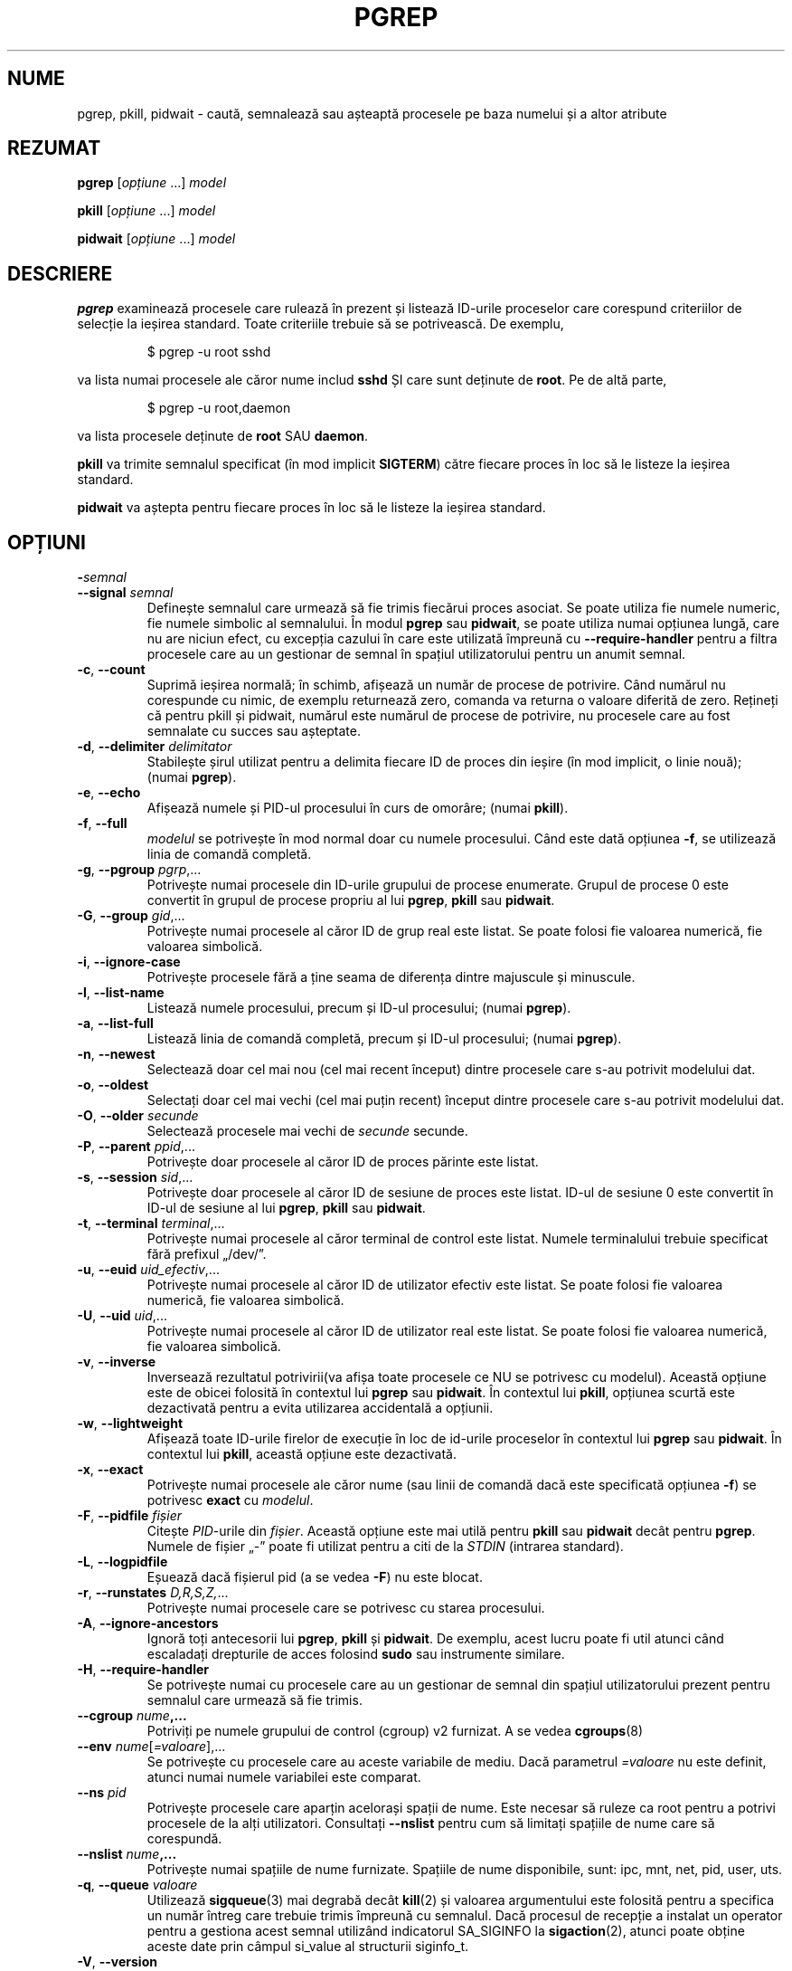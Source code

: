 .\"
.\" Copyright (c) 2004-2024 Craig Small <csmall@dropbear.xyz>
.\" Copyright (c) 2013-2024 Jim Warner <james.warner@comcast.net>
.\" Copyright (c) 2011-2012 Sami Kerola <kerolasa@iki.fi>
.\" Copyright (c) 2002-2004 Albert Cahalan
.\" Copyright (c) 2000      Kjetil Torgrim Homme
.\"
.\" This program is free software; you can redistribute it and/or modify
.\" it under the terms of the GNU General Public License as published by
.\" the Free Software Foundation; either version 2 of the License, or
.\" (at your option) any later version.
.\"
.\"*******************************************************************
.\"
.\" This file was generated with po4a. Translate the source file.
.\"
.\"*******************************************************************
.TH PGREP 1 05.02.2024 procps\-ng 
.SH NUME
pgrep, pkill, pidwait \- caută, semnalează sau așteaptă procesele pe baza
numelui și a altor atribute
.SH REZUMAT
\fBpgrep\fP [\fIopțiune\fP .\|.\|.\&] \fImodel\fP
.P
\fBpkill\fP [\fIopțiune\fP .\|.\|.\&] \fImodel\fP
.P
\fBpidwait\fP [\fIopțiune\fP .\|.\|.\&] \fImodel\fP
.SH DESCRIERE
\fBpgrep\fP examinează procesele care rulează în prezent și listează ID\-urile
proceselor care corespund criteriilor de selecție la ieșirea standard. Toate
criteriile trebuie să se potrivească. De exemplu,
.IP
$ pgrep \-u root sshd
.PP
va lista numai procesele ale căror nume includ \fBsshd\fP ȘI care sunt deținute
de \fBroot\fP. Pe de altă parte,
.IP
$ pgrep \-u root,daemon
.PP
va lista procesele deținute de \fBroot\fP SAU \fBdaemon\fP.
.PP
\fBpkill\fP va trimite semnalul specificat (în mod implicit \fBSIGTERM\fP) către
fiecare proces în loc să le listeze la ieșirea standard.
.PP
\fBpidwait\fP va aștepta pentru fiecare proces în loc să le listeze la ieșirea
standard.
.SH OPȚIUNI
.TP 
\fB\-\fP\fIsemnal\fP
.TQ
\fB\-\-signal\fP \fIsemnal\fP
Definește semnalul care urmează să fie trimis fiecărui proces asociat. Se
poate utiliza fie numele numeric, fie numele simbolic al semnalului. În
modul \fBpgrep\fP sau \fBpidwait\fP, se poate utiliza numai opțiunea lungă, care
nu are niciun efect, cu excepția cazului în care este utilizată împreună cu
\fB\-\-require\-handler\fP pentru a filtra procesele care au un gestionar de
semnal în spațiul utilizatorului pentru un anumit semnal.
.TP 
\fB\-c\fP, \fB\-\-count\fP
Suprimă ieșirea normală; în schimb, afișează un număr de procese de
potrivire. Când numărul nu corespunde cu nimic, de exemplu returnează zero,
comanda va returna o valoare diferită de zero. Rețineți că pentru pkill și
pidwait, numărul este numărul de procese de potrivire, nu procesele care au
fost semnalate cu succes sau așteptate.
.TP 
\fB\-d\fP, \fB\-\-delimiter\fP \fIdelimitator\fP
Stabilește șirul utilizat pentru a delimita fiecare ID de proces din ieșire
(în mod implicit, o linie nouă); (numai \fBpgrep\fP).
.TP 
\fB\-e\fP, \fB\-\-echo\fP
Afișează numele și PID\-ul procesului în curs de omorâre; (numai \fBpkill\fP).
.TP 
\fB\-f\fP, \fB\-\-full\fP
\fImodelul\fP se potrivește în mod normal doar cu numele procesului. Când este
dată opțiunea \fB\-f\fP, se utilizează linia de comandă completă.
.TP 
\fB\-g\fP, \fB\-\-pgroup\fP \fIpgrp\fP,.\|.\|.
Potrivește numai procesele din ID\-urile grupului de procese
enumerate. Grupul de procese 0 este convertit în grupul de procese propriu
al lui \fBpgrep\fP, \fBpkill\fP sau \fBpidwait\fP.
.TP 
\fB\-G\fP, \fB\-\-group\fP \fIgid\fP,.\|.\|.
Potrivește numai procesele al căror ID de grup real este listat. Se poate
folosi fie valoarea numerică, fie valoarea simbolică.
.TP 
\fB\-i\fP, \fB\-\-ignore\-case\fP
Potrivește procesele fără a ține seama de diferența dintre majuscule și
minuscule.
.TP 
\fB\-l\fP, \fB\-\-list\-name\fP
Listează numele procesului, precum și ID\-ul procesului; (numai \fBpgrep\fP).
.TP 
\fB\-a\fP, \fB\-\-list\-full\fP
Listează linia de comandă completă, precum și ID\-ul procesului; (numai
\fBpgrep\fP).
.TP 
\fB\-n\fP, \fB\-\-newest\fP
Selectează doar cel mai nou (cel mai recent început) dintre procesele care
s\-au potrivit modelului dat.
.TP 
\fB\-o\fP, \fB\-\-oldest\fP
Selectați doar cel mai vechi (cel mai puțin recent) început dintre procesele
care s\-au potrivit modelului dat.
.TP 
\fB\-O\fP, \fB\-\-older\fP \fIsecunde\fP
Selectează procesele mai vechi de \fIsecunde\fP secunde.
.TP 
\fB\-P\fP, \fB\-\-parent\fP \fIppid\fP,.\|.\|.
Potrivește doar procesele al căror ID de proces părinte este listat.
.TP 
\fB\-s\fP, \fB\-\-session\fP \fIsid\fP,.\|.\|.
Potrivește doar procesele al căror ID de sesiune de proces este
listat. ID\-ul de sesiune 0 este convertit în ID\-ul de sesiune al lui
\fBpgrep\fP, \fBpkill\fP sau \fBpidwait\fP.
.TP 
\fB\-t\fP, \fB\-\-terminal\fP \fIterminal\fP,.\|.\|.
Potrivește numai procesele al căror terminal de control este listat. Numele
terminalului trebuie specificat fără prefixul „/dev/”.
.TP 
\fB\-u\fP, \fB\-\-euid\fP \fIuid_efectiv\fP,.\|.\|.
Potrivește numai procesele al căror ID de utilizator efectiv este listat. Se
poate folosi fie valoarea numerică, fie valoarea simbolică.
.TP 
\fB\-U\fP, \fB\-\-uid\fP \fIuid\fP,.\|.\|.
Potrivește numai procesele al căror ID de utilizator real este listat. Se
poate folosi fie valoarea numerică, fie valoarea simbolică.
.TP 
\fB\-v\fP, \fB\-\-inverse\fP
Inversează rezultatul potrivirii(va afișa toate procesele ce NU se potrivesc
cu modelul). Această opțiune este de obicei folosită în contextul lui
\fBpgrep\fP sau \fBpidwait\fP. În contextul lui \fBpkill\fP, opțiunea scurtă este
dezactivată pentru a evita utilizarea accidentală a opțiunii.
.TP 
\fB\-w\fP, \fB\-\-lightweight\fP
Afișează toate ID\-urile firelor de execuție în loc de id\-urile proceselor în
contextul lui \fBpgrep\fP sau \fBpidwait\fP. În contextul lui \fBpkill\fP, această
opțiune este dezactivată.
.TP 
\fB\-x\fP, \fB\-\-exact\fP
Potrivește numai procesele ale căror nume (sau linii de comandă dacă este
specificată opțiunea \fB\-f\fP) se potrivesc \fBexact\fP cu \fImodelul\fP.
.TP 
\fB\-F\fP, \fB\-\-pidfile\fP \fIfișier\fP
Citește \fIPID\fP\-urile din \fIfișier\fP. Această opțiune este mai utilă pentru
\fBpkill\fP sau \fBpidwait\fP decât pentru \fBpgrep\fP. Numele de fișier „\-” poate fi
utilizat pentru a citi de la \fISTDIN\fP (intrarea standard).
.TP 
\fB\-L\fP, \fB\-\-logpidfile\fP
Eșuează dacă fișierul pid (a se vedea \fB\-F\fP) nu este blocat.
.TP 
\fB\-r\fP, \fB\-\-runstates\fP \fID,R,S,Z,\fP.\|.\|.
Potrivește numai procesele care se potrivesc cu starea procesului.
.TP 
\fB\-A\fP, \fB\-\-ignore\-ancestors\fP
Ignoră toți antecesorii lui \fBpgrep\fP, \fBpkill\fP și \fBpidwait\fP. De exemplu,
acest lucru poate fi util atunci când escaladați drepturile de acces
folosind \fBsudo\fP sau instrumente similare.
.TP 
\fB\-H\fP, \fB\-\-require\-handler\fP
Se potrivește numai cu procesele care au un gestionar de semnal din spațiul
utilizatorului prezent pentru semnalul care urmează să fie trimis.
.TP 
\fB\-\-cgroup \fP\fInume\fP\fB,.\|.\|.\fP
Potriviți pe numele grupului de control (cgroup) v2 furnizat. A se vedea
\fBcgroups\fP(8)
.TP 
\fB\-\-env \fP\fInume\fP[\fI=valoare\fP],.\|.\|.
Se potrivește cu procesele care au aceste variabile de mediu. Dacă
parametrul \fI=valoare\fP nu este definit, atunci numai numele variabilei este
comparat.
.TP 
\fB\-\-ns\fP \fIpid\fP
Potrivește procesele care aparțin acelorași spații de nume. Este necesar să
ruleze ca root pentru a potrivi procesele de la alți utilizatori. Consultați
\fB\-\-nslist\fP pentru cum să limitați spațiile de nume care să corespundă.
.TP 
\fB\-\-nslist \fP\fInume\fP\fB,.\|.\|.\fP
Potrivește numai spațiile de nume furnizate. Spațiile de nume disponibile,
sunt: ipc, mnt, net, pid, user, uts.
.TP 
\fB\-q\fP, \fB\-\-queue \fP\fIvaloare\fP
Utilizează \fBsigqueue\fP(3) mai degrabă decât \fBkill\fP(2) și valoarea
argumentului este folosită pentru a specifica un număr întreg care trebuie
trimis împreună cu semnalul. Dacă procesul de recepție a instalat un
operator pentru a gestiona acest semnal utilizând indicatorul SA_SIGINFO la
\fBsigaction\fP(2), atunci poate obține aceste date prin câmpul si_value al
structurii siginfo_t.
.TP 
\fB\-V\fP, \fB\-\-version\fP
Afișează informațiile despre versiune și iese.
.TP 
\fB\-h\fP, \fB\-\-help\fP
Afișează mesajul de ajutor și iese.
.SH OPERANZI
.TP 
\fImodel\fP
Specifică o expresie regulată extinsă pentru potrivirea cu numele proceselor
sau liniile de comandă.
.SH EXEMPLE
Exemplul 1: Găsiți ID\-ul de proces al demonului \fBnamed\fP:
.IP
$ pgrep \-u root named
.PP
Exemplul 2: Face ca \fBsyslog\fP să recitească fișierul său de configurare:
.IP
$ pkill \-HUP syslogd
.PP
Exemplul 3: Oferă informații detaliate despre toate procesele \fBxterm\fP:
.IP
$ ps \-fp $(pgrep \-d, \-x xterm)
.PP
Exemplul 4: Face ca toate procesele \fBchrome\fP să ruleze cu o valoare „nice”,
incrementată (să ruleze cu o prioritate mai mică):
.IP
$ renice +4 $(pgrep chrome)
.PP
Exemplul 5: Așteaptă ca un proces cu un PID cunoscut să finalizeze:
.IP
$ echo ${PID} | pidwait \-F \-
.SH "STARE DE IEȘIRE"
.TP 
\fB0\fP
Unul sau mai multe procese s\-au potrivit cu criteriile. Pentru \fBpkill\fP și
\fBpidwait\fP, unul sau mai multe procese trebuie, de asemenea, să fi fost
semnalate sau așteptate cu succes.
.TP 
\fB1\fP
Niciun proces nu s\-a potrivit sau niciunul dintre ele nu a putut fi
semnalat.
.TP 
\fB2\fP
Eroare de sintaxă în linia de comandă.
.TP 
\fB3\fP
Eroare fatală: memorie insuficientă, etc.
.SH NOTE
Numele procesului folosit pentru potrivire este limitat la cele 15 caractere
prezente în ieșirea /proc/\fIpid\fP/stat. Utilizați opțiunea \fB\-f\fP pentru a se
potrivi cu linia de comandă completă, /proc/\fIpid\fP/cmdline. Este posibil ca
firele de execuție să nu aibă același nume de proces ca și procesul părinte,
dar vor avea aceeași linie de comandă.
.PP
Procesul care rulează \fBpgrep\fP, \fBpkill\fP sau \fBpidwait\fP nu se va raporta
niciodată ca o potrivire.
.PP
Opțiunea \fB\-O \-\-older\fP va eșua în tăcere dacă \fI/proc\fP este montat cu
opțiunea \fIsubset=pid\fP.
.SH ERORI
Opțiunile \fB\-n\fP și \fB\-o\fP și \fB\-v\fP nu pot fi combinate. Anunțați autorii,
dacă credeți că este necesar să faceți acest lucru.
.PP
Sunt raportate procesele defuncte.
.PP
\fBpidwait\fP necesită apelul de sistem \fBpidfd_open\fP(2) care a apărut pentru
prima dată în nucleul Linux versiunea 5.3.
.SH "CONSULTAȚI ȘI"
\fBps\fP(1), \fBregex\fP(7), \fBsignal\fP(7), \fBsigqueue\fP(3), \fBkillall\fP(1),
\fBskill\fP(1), \fBkill\fP(1), \fBkill\fP(2), \fBcgroups\fP(8).
.SH AUTOR
.MT kjetilho@ifi.uio.no
Kjetil Torgrim Homme
.ME
.SH "RAPORTAREA ERORILOR"
Trimiteți rapoartele de eroare la
.MT procps@freelists.org
.ME .
